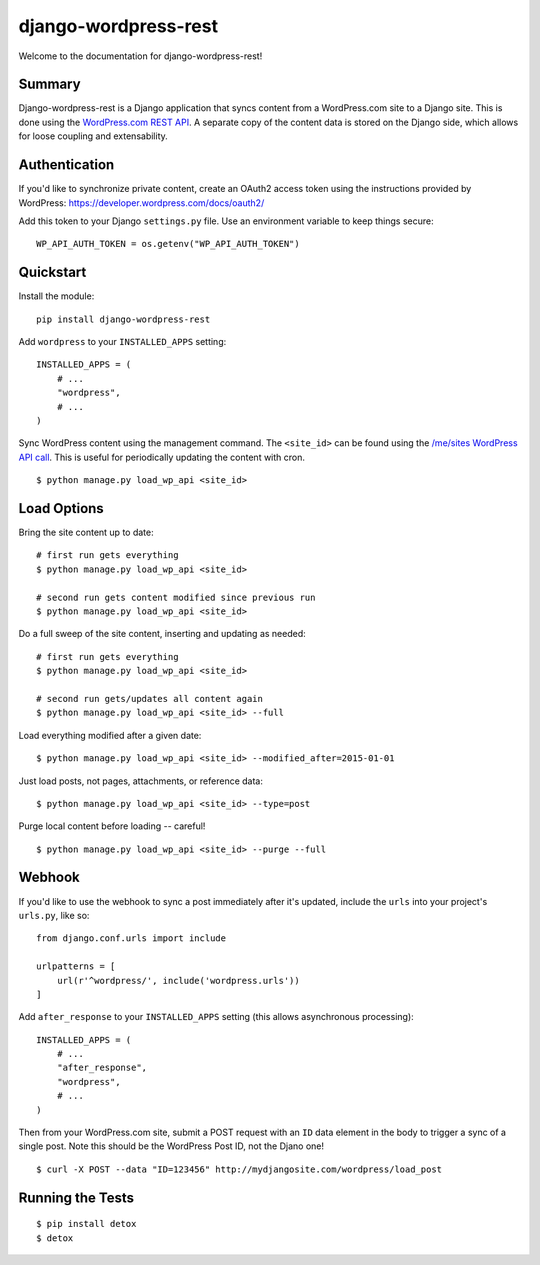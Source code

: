 django-wordpress-rest
=====================


.. image:: https://img.shields.io/badge/django--wordpress--rest-0.1-brightgreen.svg
    :target:  https://pypi.python.org/pypi/django-wordpress-rest/

.. image:: https://img.shields.io/badge/license-MIT-blue.svg
    :target:  https://pypi.python.org/pypi/django-wordpress-rest/


Welcome to the documentation for django-wordpress-rest!


Summary
-------

Django-wordpress-rest is a Django application that syncs content from a WordPress.com site to a Django site.
This is done using the `WordPress.com REST API <https://developer.wordpress.com/docs/api/>`_.
A separate copy of the content data is stored on the Django side, which allows for loose coupling and extensability.


Authentication
--------------

If you'd like to synchronize private content, create an OAuth2 access token using the instructions provided by WordPress:
https://developer.wordpress.com/docs/oauth2/

Add this token to your Django ``settings.py`` file. Use an environment variable to keep things secure:

::

    WP_API_AUTH_TOKEN = os.getenv("WP_API_AUTH_TOKEN")



Quickstart
----------

Install the module:

::

    pip install django-wordpress-rest


Add ``wordpress`` to your ``INSTALLED_APPS`` setting:

::

    INSTALLED_APPS = (
        # ...
        "wordpress",
        # ...
    )

::

Sync WordPress content using the management command. The ``<site_id>`` can be found using the `/me/sites WordPress API call <https://developer.wordpress.com/docs/api/1.1/get/me/sites/>`_. This is useful for periodically updating the content with cron.

::

    $ python manage.py load_wp_api <site_id>


Load Options
------------

Bring the site content up to date:

::

    # first run gets everything
    $ python manage.py load_wp_api <site_id>

    # second run gets content modified since previous run
    $ python manage.py load_wp_api <site_id>


Do a full sweep of the site content, inserting and updating as needed:

::

    # first run gets everything
    $ python manage.py load_wp_api <site_id>

    # second run gets/updates all content again
    $ python manage.py load_wp_api <site_id> --full


Load everything modified after a given date:

::

    $ python manage.py load_wp_api <site_id> --modified_after=2015-01-01


Just load posts, not pages, attachments, or reference data:

::

    $ python manage.py load_wp_api <site_id> --type=post


Purge local content before loading -- careful!

::

    $ python manage.py load_wp_api <site_id> --purge --full



Webhook
-------

If you'd like to use the webhook to sync a post immediately after it's updated, include the ``urls`` into your project's ``urls.py``, like so:

::

    from django.conf.urls import include

    urlpatterns = [
        url(r'^wordpress/', include('wordpress.urls'))
    ]


Add ``after_response`` to your ``INSTALLED_APPS`` setting (this allows asynchronous processing):

::

    INSTALLED_APPS = (
        # ...
        "after_response",
        "wordpress",
        # ...
    )


Then from your WordPress.com site, submit a POST request with an ``ID`` data element in the body to trigger a sync of a single post. Note this should be the WordPress Post ID, not the Djano one!

::

    $ curl -X POST --data "ID=123456" http://mydjangosite.com/wordpress/load_post



Running the Tests
-----------------

::

    $ pip install detox
    $ detox
